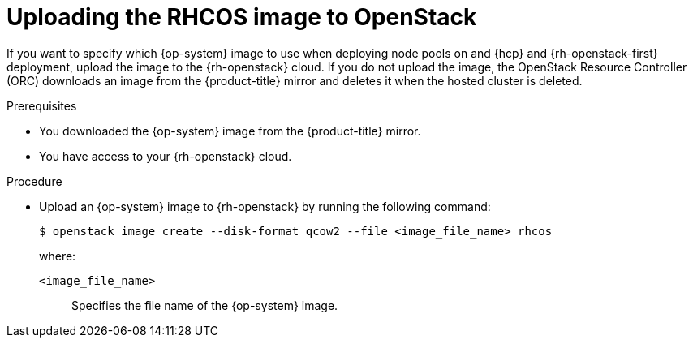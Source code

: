 // Module included in the following assemblies:
//
// * hosted_control_planes/hcp-deploy-hcp-deploy-openstack

:_mod-docs-content-type: PROCEDURE
[id="hosted-clusters-openstack-upload-rhcos_{context}"]
= Uploading the RHCOS image to OpenStack

If you want to specify which {op-system} image to use when deploying node pools on and {hcp} and {rh-openstack-first} deployment, upload the image to the {rh-openstack} cloud. If you do not upload the image, the OpenStack Resource Controller (ORC) downloads an image from the {product-title} mirror and deletes it when the hosted cluster is deleted.

.Prerequisites

* You downloaded the {op-system} image from the {product-title} mirror.
* You have access to your {rh-openstack} cloud.

.Procedure

* Upload an {op-system} image to {rh-openstack} by running the following command:
+
[source,terminal]
----
$ openstack image create --disk-format qcow2 --file <image_file_name> rhcos
----
+
--
where:

`<image_file_name>`:: Specifies the file name of the {op-system} image.
--